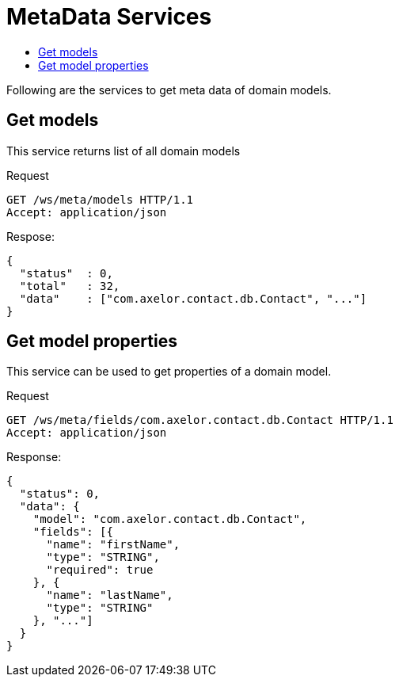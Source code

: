 = MetaData Services
:toc:
:toc-title:

Following are the services to get meta data of domain models.

== Get models

This service returns list of all domain models

.Request
----
GET /ws/meta/models HTTP/1.1
Accept: application/json
----

.Respose:
[source,json]
-----
{
  "status"  : 0,
  "total"   : 32,
  "data"    : ["com.axelor.contact.db.Contact", "..."]
}
-----

== Get model properties

This service can be used to get properties of a domain model.

.Request
----
GET /ws/meta/fields/com.axelor.contact.db.Contact HTTP/1.1
Accept: application/json
----

.Response:
[source,json]
----
{
  "status": 0,
  "data": {
    "model": "com.axelor.contact.db.Contact",
    "fields": [{
      "name": "firstName",
      "type": "STRING",
      "required": true
    }, {
      "name": "lastName",
      "type": "STRING"
    }, "..."]
  }
}
----
